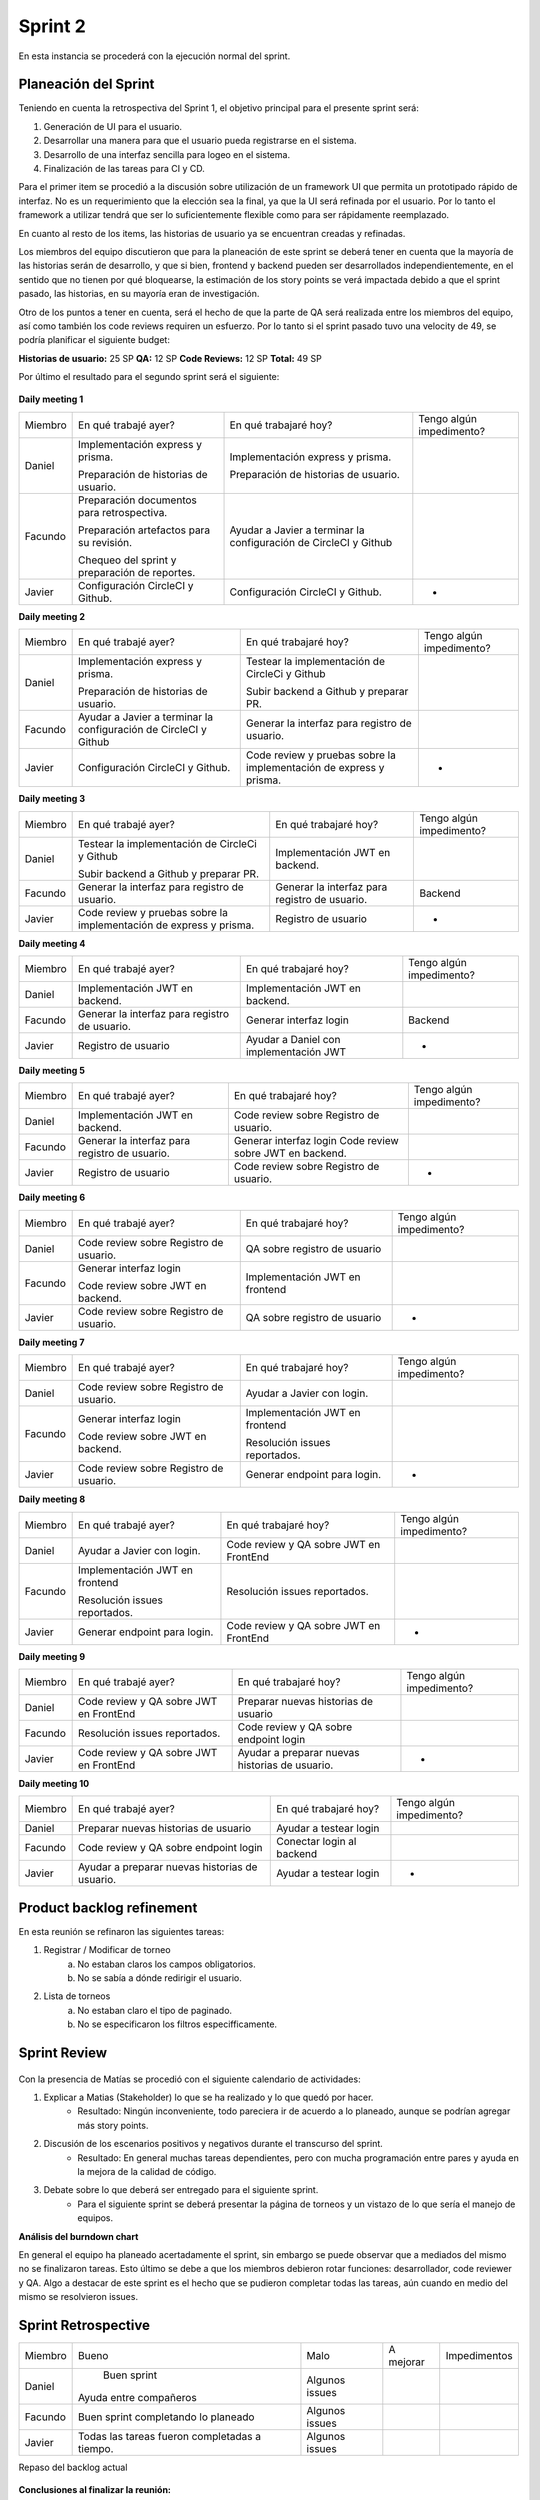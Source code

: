 .. raw:: PDF

    PageBreak

Sprint 2
--------

En esta instancia se procederá con la ejecución normal del sprint.

Planeación del Sprint
#####################

Teniendo en cuenta la retrospectiva del Sprint 1, el objetivo principal para el presente sprint será:

1. Generación de UI para el usuario.
2. Desarrollar una manera para que el usuario pueda registrarse en el sistema.
3. Desarrollo de una interfaz sencilla para logeo en el sistema.
4. Finalización de las tareas para CI y CD.

Para el primer item se procedió a la discusión sobre utilización de un framework UI que permita
un prototipado rápido de interfaz. No es un requerimiento que la elección sea la final, ya que 
la UI será refinada por el usuario. Por lo tanto el framework a utilizar tendrá que ser lo suficientemente
flexible como para ser rápidamente reemplazado.

En cuanto al resto de los items, las historias de usuario ya se encuentran creadas y refinadas.

Los miembros del equipo discutieron que para la planeación de este sprint se deberá tener en cuenta
que la mayoría de las historias serán de desarrollo, y que si bien, frontend y backend pueden ser
desarrollados independientemente, en el sentido que no tienen por qué bloquearse, la estimación de los
story points se verá impactada debido a que el sprint pasado, las historias, en su mayoría eran de investigación.

Otro de los puntos a tener en cuenta, será el hecho de que la parte de QA será realizada entre los miembros del equipo,
así como también los code reviews requiren un esfuerzo. Por lo tanto si el sprint pasado tuvo una velocity de 49, se podría planificar 
el siguiente budget:

**Historias de usuario:** 25 SP 
**QA:** 12 SP 
**Code Reviews:** 12 SP
**Total:** 49 SP


Por último el resultado para el segundo sprint será el siguiente:


.. figure:: pictures/sprint2/planned.png
  :scale: 250%
  :alt: Sprint Planning

**Daily meeting 1**

.. class:: meeting

+---------+-----------------------------------------------+------------------------------------------------------------------+--------------------------+
| Miembro | En qué trabajé ayer?                          | En qué trabajaré hoy?                                            | Tengo algún impedimento? |
+---------+-----------------------------------------------+------------------------------------------------------------------+--------------------------+
| Daniel  | Implementación express y prisma.              | Implementación express y prisma.                                 |                          |
|         |                                               |                                                                  |                          |
|         | Preparación de historias de usuario.          | Preparación de historias de usuario.                             |                          |
+---------+-----------------------------------------------+------------------------------------------------------------------+--------------------------+
| Facundo | Preparación documentos para retrospectiva.    | Ayudar a Javier a terminar la configuración de CircleCI y Github |                          |
|         |                                               |                                                                  |                          |
|         |                                               |                                                                  |                          |
|         | Preparación artefactos para su revisión.      |                                                                  |                          |
|         |                                               |                                                                  |                          |
|         |                                               |                                                                  |                          |
|         | Chequeo del sprint y preparación de reportes. |                                                                  |                          |
+---------+-----------------------------------------------+------------------------------------------------------------------+--------------------------+
| Javier  | Configuración CircleCI y Github.              | Configuración CircleCI y Github.                                 |             -            |
+---------+-----------------------------------------------+------------------------------------------------------------------+--------------------------+

**Daily meeting 2**

.. class:: meeting

+---------+------------------------------------------------------------------+--------------------------------------------------------------------------+--------------------------+
| Miembro | En qué trabajé ayer?                                             | En qué trabajaré hoy?                                                    | Tengo algún impedimento? |
+---------+------------------------------------------------------------------+--------------------------------------------------------------------------+--------------------------+
| Daniel  | Implementación express y prisma.                                 | Testear la implementación de CircleCi y Github                           |                          |
|         |                                                                  |                                                                          |                          |
|         | Preparación de historias de usuario.                             | Subir backend a Github y preparar PR.                                    |                          |
+---------+------------------------------------------------------------------+--------------------------------------------------------------------------+--------------------------+
| Facundo | Ayudar a Javier a terminar la configuración de CircleCI y Github | Generar la interfaz para registro de usuario.                            |                          |
+---------+------------------------------------------------------------------+--------------------------------------------------------------------------+--------------------------+
| Javier  | Configuración CircleCI y Github.                                 | Code review y pruebas sobre la implementación de express y prisma.       |             -            |
+---------+------------------------------------------------------------------+--------------------------------------------------------------------------+--------------------------+

**Daily meeting 3**

.. class:: meeting

+---------+--------------------------------------------------------------------+-----------------------------------------------+--------------------------+
| Miembro | En qué trabajé ayer?                                               | En qué trabajaré hoy?                         | Tengo algún impedimento? |
+---------+--------------------------------------------------------------------+-----------------------------------------------+--------------------------+
| Daniel  | Testear la implementación de CircleCi y Github                     | Implementación JWT en backend.                |                          |
|         |                                                                    |                                               |                          |
|         |                                                                    |                                               |                          |
|         | Subir backend a Github y preparar PR.                              |                                               |                          |
+---------+--------------------------------------------------------------------+-----------------------------------------------+--------------------------+
| Facundo | Generar la interfaz para registro de usuario.                      | Generar la interfaz para registro de usuario. |          Backend         |
+---------+--------------------------------------------------------------------+-----------------------------------------------+--------------------------+
| Javier  | Code review y pruebas sobre la implementación de express y prisma. | Registro de usuario                           |             -            |
+---------+--------------------------------------------------------------------+-----------------------------------------------+--------------------------+

**Daily meeting 4**

.. class:: meeting

+---------+-----------------------------------------------+----------------------------------------+--------------------------+
| Miembro | En qué trabajé ayer?                          | En qué trabajaré hoy?                  | Tengo algún impedimento? |
+---------+-----------------------------------------------+----------------------------------------+--------------------------+
| Daniel  | Implementación JWT en backend.                | Implementación JWT en backend.         |                          |
+---------+-----------------------------------------------+----------------------------------------+--------------------------+
| Facundo | Generar la interfaz para registro de usuario. | Generar interfaz login                 |          Backend         |
+---------+-----------------------------------------------+----------------------------------------+--------------------------+
| Javier  | Registro de usuario                           | Ayudar a Daniel con implementación JWT |             -            |
+---------+-----------------------------------------------+----------------------------------------+--------------------------+

**Daily meeting 5**

.. class:: meeting

+---------+-----------------------------------------------+----------------------------------------+--------------------------+
| Miembro | En qué trabajé ayer?                          | En qué trabajaré hoy?                  | Tengo algún impedimento? |
+---------+-----------------------------------------------+----------------------------------------+--------------------------+
| Daniel  | Implementación JWT en backend.                | Code review sobre Registro de usuario. |                          |
+---------+-----------------------------------------------+----------------------------------------+--------------------------+
| Facundo | Generar la interfaz para registro de usuario. | Generar interfaz login                 |                          |
|         |                                               | Code review sobre JWT en backend.      |                          |
+---------+-----------------------------------------------+----------------------------------------+--------------------------+
| Javier  | Registro de usuario                           | Code review sobre Registro de usuario. |             -            |
+---------+-----------------------------------------------+----------------------------------------+--------------------------+

**Daily meeting 6**

.. class:: meeting

+---------+----------------------------------------+--------------------------------+--------------------------+
| Miembro | En qué trabajé ayer?                   | En qué trabajaré hoy?          | Tengo algún impedimento? |
+---------+----------------------------------------+--------------------------------+--------------------------+
| Daniel  | Code review sobre Registro de usuario. | QA sobre registro de usuario   |                          |
+---------+----------------------------------------+--------------------------------+--------------------------+
| Facundo | Generar interfaz login                 | Implementación JWT en frontend |                          |
|         |                                        |                                |                          |
|         | Code review sobre JWT en backend.      |                                |                          |
+---------+----------------------------------------+--------------------------------+--------------------------+
| Javier  | Code review sobre Registro de usuario. | QA sobre registro de usuario   |             -            |
+---------+----------------------------------------+--------------------------------+--------------------------+

**Daily meeting 7**

.. class:: meeting

+---------+----------------------------------------+--------------------------------+--------------------------+
| Miembro | En qué trabajé ayer?                   | En qué trabajaré hoy?          | Tengo algún impedimento? |
+---------+----------------------------------------+--------------------------------+--------------------------+
| Daniel  | Code review sobre Registro de usuario. | Ayudar a Javier con login.     |                          |
+---------+----------------------------------------+--------------------------------+--------------------------+
| Facundo | Generar interfaz login                 | Implementación JWT en frontend |                          |
|         |                                        |                                |                          |
|         | Code review sobre JWT en backend.      | Resolución issues reportados.  |                          |
+---------+----------------------------------------+--------------------------------+--------------------------+
| Javier  | Code review sobre Registro de usuario. | Generar endpoint para login.   |             -            |
+---------+----------------------------------------+--------------------------------+--------------------------+

**Daily meeting 8**

.. class:: meeting

+---------+--------------------------------+----------------------------------------+--------------------------+
| Miembro | En qué trabajé ayer?           | En qué trabajaré hoy?                  | Tengo algún impedimento? |
+---------+--------------------------------+----------------------------------------+--------------------------+
| Daniel  | Ayudar a Javier con login.     | Code review y QA sobre JWT en FrontEnd |                          |
+---------+--------------------------------+----------------------------------------+--------------------------+
| Facundo | Implementación JWT en frontend | Resolución issues reportados.          |                          |
|         |                                |                                        |                          |
|         |                                |                                        |                          |
|         | Resolución issues reportados.  |                                        |                          |
+---------+--------------------------------+----------------------------------------+--------------------------+
| Javier  | Generar endpoint para login.   | Code review y QA sobre JWT en FrontEnd |             -            |
+---------+--------------------------------+----------------------------------------+--------------------------+

**Daily meeting 9**

.. class:: meeting

+---------+----------------------------------------+------------------------------------------------+--------------------------+
| Miembro | En qué trabajé ayer?                   | En qué trabajaré hoy?                          | Tengo algún impedimento? |
+---------+----------------------------------------+------------------------------------------------+--------------------------+
| Daniel  | Code review y QA sobre JWT en FrontEnd | Preparar nuevas historias de usuario           |                          |
+---------+----------------------------------------+------------------------------------------------+--------------------------+
| Facundo | Resolución issues reportados.          | Code review y QA sobre endpoint login          |                          |
+---------+----------------------------------------+------------------------------------------------+--------------------------+
| Javier  | Code review y QA sobre JWT en FrontEnd | Ayudar a preparar nuevas historias de usuario. |             -            |
+---------+----------------------------------------+------------------------------------------------+--------------------------+

**Daily meeting 10**

.. class:: meeting

+---------+------------------------------------------------+---------------------------+--------------------------+
| Miembro | En qué trabajé ayer?                           | En qué trabajaré hoy?     | Tengo algún impedimento? |
+---------+------------------------------------------------+---------------------------+--------------------------+
| Daniel  | Preparar nuevas historias de usuario           | Ayudar a testear login    |                          |
+---------+------------------------------------------------+---------------------------+--------------------------+
| Facundo | Code review y QA sobre endpoint login          | Conectar login al backend |                          |
+---------+------------------------------------------------+---------------------------+--------------------------+
| Javier  | Ayudar a preparar nuevas historias de usuario. | Ayudar a testear login    |             -            |
+---------+------------------------------------------------+---------------------------+--------------------------+




Product backlog refinement
##########################

En esta reunión se refinaron las siguientes tareas:

1. Registrar / Modificar de torneo
    a. No estaban claros los campos obligatorios.
    b. No se sabía a dónde redirigir el usuario.

2. Lista de torneos
    a. No estaban claro el tipo de paginado.
    b. No se especificaron los filtros especifficamente.

.. raw:: PDF

    PageBreak

Sprint Review
#############

.. figure:: pictures/sprint2/burndown-chart.png
  :scale: 100%
  :alt: Burndown chart

.. figure:: pictures/sprint2/velocity.png
  :scale: 150%
  :alt: Velocity chart

Con la presencia de Matías se procedió con el siguiente calendario de actividades:

1. Explicar a Matias (Stakeholder) lo que se ha realizado y lo que quedó por hacer.
    - Resultado: Ningún inconveniente, todo pareciera ir de acuerdo a lo planeado, aunque se podrían agregar más story points.
2. Discusión de los escenarios positivos y negativos durante el transcurso del sprint.
    - Resultado: En general muchas tareas dependientes, pero con mucha programación entre pares y ayuda en la mejora de la calidad de código.
3. Debate sobre lo que deberá ser entregado para el siguiente sprint.
    - Para el siguiente sprint se deberá presentar la página de torneos y un vistazo de lo que sería el manejo de equipos.

**Análisis del burndown chart**

En general el equipo ha planeado acertadamente el sprint, sin embargo se puede observar que a mediados del mismo no se finalizaron tareas. Esto último
se debe a que los miembros debieron rotar funciones: desarrollador, code reviewer y QA. Algo a destacar de este sprint es el hecho que se pudieron completar 
todas las tareas, aún cuando en medio del mismo se resolvieron issues.

Sprint Retrospective
####################

+---------+-----------------------------------------------+----------------+-----------+--------------+
| Miembro |                     Bueno                     |      Malo      | A mejorar | Impedimentos |
+---------+-----------------------------------------------+----------------+-----------+--------------+
|  Daniel |                  Buen sprint                  | Algunos issues |           |              |
|         |             Ayuda entre compañeros            |                |           |              |
+---------+-----------------------------------------------+----------------+-----------+--------------+
| Facundo |      Buen sprint completando lo planeado      | Algunos issues |           |              |
+---------+-----------------------------------------------+----------------+-----------+--------------+
|  Javier | Todas las tareas fueron completadas a tiempo. | Algunos issues |           |              |
+---------+-----------------------------------------------+----------------+-----------+--------------+

.. raw:: PDF

    PageBreak
    
Repaso del backlog actual

.. figure:: pictures/sprint2/backlog.png
  :scale: 200%
  :alt: Backlog actualizado


**Conclusiones al finalizar la reunión:**

1. Sprint sano, una buena velocity en términos generales aunque se podria planificar y entregar más story points.
2. Los issues reportados se encontraron y resolvieron a tiempo.

**Lista de issues**

.. figure:: pictures/sprint2/issues.png
  :scale: 200%
  :alt: Backlog actualizado


.. raw:: PDF

    PageBreak